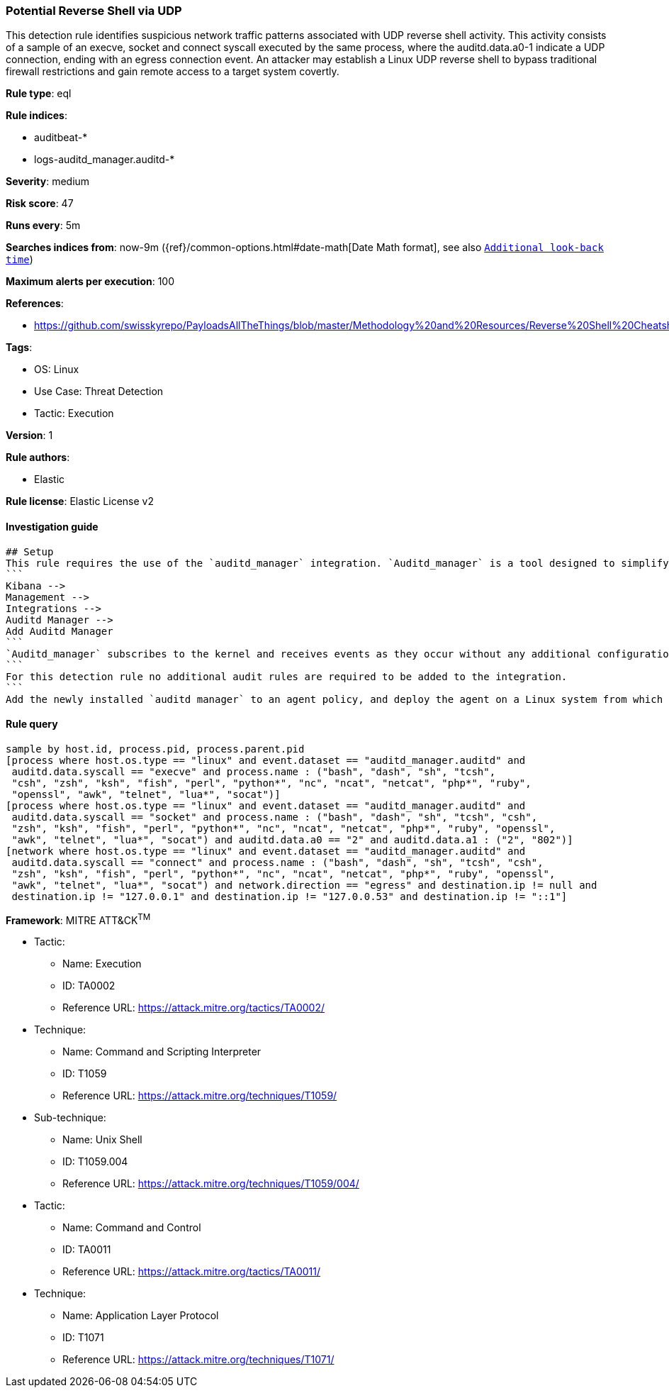 [[prebuilt-rule-8-8-11-potential-reverse-shell-via-udp]]
=== Potential Reverse Shell via UDP

This detection rule identifies suspicious network traffic patterns associated with UDP reverse shell activity. This activity consists of a sample of an execve, socket and connect syscall executed by the same process, where the auditd.data.a0-1 indicate a UDP connection, ending with an egress connection event. An attacker may establish a Linux UDP reverse shell to bypass traditional firewall restrictions and gain remote access to a target system covertly.

*Rule type*: eql

*Rule indices*: 

* auditbeat-*
* logs-auditd_manager.auditd-*

*Severity*: medium

*Risk score*: 47

*Runs every*: 5m

*Searches indices from*: now-9m ({ref}/common-options.html#date-math[Date Math format], see also <<rule-schedule, `Additional look-back time`>>)

*Maximum alerts per execution*: 100

*References*: 

* https://github.com/swisskyrepo/PayloadsAllTheThings/blob/master/Methodology%20and%20Resources/Reverse%20Shell%20Cheatsheet.md

*Tags*: 

* OS: Linux
* Use Case: Threat Detection
* Tactic: Execution

*Version*: 1

*Rule authors*: 

* Elastic

*Rule license*: Elastic License v2


==== Investigation guide


[source, markdown]
----------------------------------
## Setup
This rule requires the use of the `auditd_manager` integration. `Auditd_manager` is a tool designed to simplify and enhance the management of the audit subsystem in Linux systems. It provides a user-friendly interface and automation capabilities for configuring and monitoring system auditing through the auditd daemon. With `auditd_manager`, administrators can easily define audit rules, track system events, and generate comprehensive audit reports, improving overall security and compliance in the system. The following steps should be executed in order to install and deploy `auditd_manager` on a Linux system. 
```
Kibana -->
Management -->
Integrations -->
Auditd Manager -->
Add Auditd Manager
```
`Auditd_manager` subscribes to the kernel and receives events as they occur without any additional configuration. However, if more advanced configuration is required to detect specific behavior, audit rules can be added to the integration in either the "audit rules" configuration box or the "auditd rule files" box by specifying a file to read the audit rules from. 
```
For this detection rule no additional audit rules are required to be added to the integration. 
```
Add the newly installed `auditd manager` to an agent policy, and deploy the agent on a Linux system from which auditd log files are desirable.
----------------------------------

==== Rule query


[source, js]
----------------------------------
sample by host.id, process.pid, process.parent.pid
[process where host.os.type == "linux" and event.dataset == "auditd_manager.auditd" and 
 auditd.data.syscall == "execve" and process.name : ("bash", "dash", "sh", "tcsh",
 "csh", "zsh", "ksh", "fish", "perl", "python*", "nc", "ncat", "netcat", "php*", "ruby",
 "openssl", "awk", "telnet", "lua*", "socat")]
[process where host.os.type == "linux" and event.dataset == "auditd_manager.auditd" and 
 auditd.data.syscall == "socket" and process.name : ("bash", "dash", "sh", "tcsh", "csh",
 "zsh", "ksh", "fish", "perl", "python*", "nc", "ncat", "netcat", "php*", "ruby", "openssl",
 "awk", "telnet", "lua*", "socat") and auditd.data.a0 == "2" and auditd.data.a1 : ("2", "802")]
[network where host.os.type == "linux" and event.dataset == "auditd_manager.auditd" and 
 auditd.data.syscall == "connect" and process.name : ("bash", "dash", "sh", "tcsh", "csh",
 "zsh", "ksh", "fish", "perl", "python*", "nc", "ncat", "netcat", "php*", "ruby", "openssl",
 "awk", "telnet", "lua*", "socat") and network.direction == "egress" and destination.ip != null and 
 destination.ip != "127.0.0.1" and destination.ip != "127.0.0.53" and destination.ip != "::1"]

----------------------------------

*Framework*: MITRE ATT&CK^TM^

* Tactic:
** Name: Execution
** ID: TA0002
** Reference URL: https://attack.mitre.org/tactics/TA0002/
* Technique:
** Name: Command and Scripting Interpreter
** ID: T1059
** Reference URL: https://attack.mitre.org/techniques/T1059/
* Sub-technique:
** Name: Unix Shell
** ID: T1059.004
** Reference URL: https://attack.mitre.org/techniques/T1059/004/
* Tactic:
** Name: Command and Control
** ID: TA0011
** Reference URL: https://attack.mitre.org/tactics/TA0011/
* Technique:
** Name: Application Layer Protocol
** ID: T1071
** Reference URL: https://attack.mitre.org/techniques/T1071/
